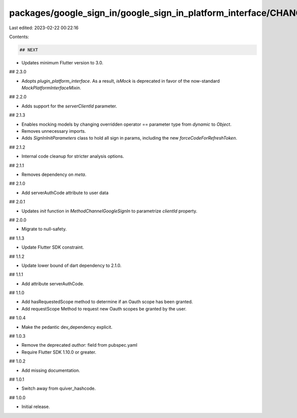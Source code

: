 packages/google_sign_in/google_sign_in_platform_interface/CHANGELOG.md
======================================================================

Last edited: 2023-02-22 00:22:16

Contents:

.. code-block:: md

    ## NEXT

* Updates minimum Flutter version to 3.0.

## 2.3.0

* Adopts `plugin_platform_interface`. As a result, `isMock` is deprecated in
  favor of the now-standard `MockPlatformInterfaceMixin`.

## 2.2.0

* Adds support for the `serverClientId` parameter.

## 2.1.3

* Enables mocking models by changing overridden operator == parameter type from `dynamic` to `Object`.
* Removes unnecessary imports.
* Adds `SignInInitParameters` class to hold all sign in params, including the new `forceCodeForRefreshToken`.

## 2.1.2

* Internal code cleanup for stricter analysis options.

## 2.1.1

* Removes dependency on `meta`.

## 2.1.0

* Add serverAuthCode attribute to user data

## 2.0.1

* Updates `init` function in `MethodChannelGoogleSignIn` to parametrize `clientId` property.

## 2.0.0

* Migrate to null-safety.

## 1.1.3

* Update Flutter SDK constraint.

## 1.1.2

* Update lower bound of dart dependency to 2.1.0.

## 1.1.1

* Add attribute serverAuthCode.

## 1.1.0

* Add hasRequestedScope method to determine if an Oauth scope has been granted.
* Add requestScope Method to request new Oauth scopes be granted by the user.

## 1.0.4

* Make the pedantic dev_dependency explicit.

## 1.0.3

* Remove the deprecated `author:` field from pubspec.yaml
* Require Flutter SDK 1.10.0 or greater.

## 1.0.2

* Add missing documentation.

## 1.0.1

* Switch away from quiver_hashcode.

## 1.0.0

* Initial release.


